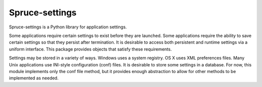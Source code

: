 ###############
Spruce-settings
###############

Spruce-settings is a Python library for application settings.

Some applications require certain settings to exist before they are
launched.  Some applications require the ability to save certain
settings so that they persist after termination.  It is desirable to
access both persistent and runtime settings via a uniform interface.
This package provides objects that satisfy these requirements.

Settings may be stored in a variety of ways.  Windows uses a system
registry.  OS X uses XML preferences files.  Many Unix applications use
INI-style configuration (conf) files.  It is desirable to store some
settings in a database.  For now, this module implements only the conf
file method, but it provides enough abstraction to allow for other
methods to be implemented as needed.
